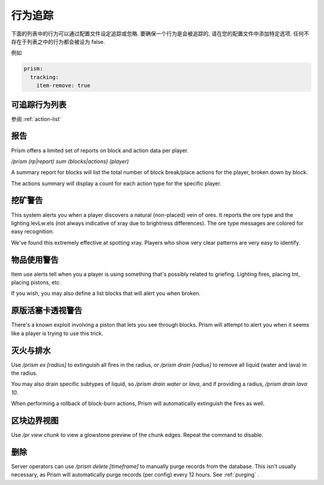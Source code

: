 行为追踪
===============

下面的列表中的行为可以通过配置文件设定追踪或忽略. 要确保一个行为是会被追踪的, 请在您的配置文件中添加特定选项. 任何不存在于列表之中的行为都会被设为 false.

例如

.. code-block:: yaml

  prism:
    tracking:
      item-remove: true

可追踪行为列表
-----------------------

参阅 :ref:`action-list`

报告
-------

Prism offers a limited set of reports on block and action data per player.

`/prism (rp|report) sum (blocks|actions) (player)`

A summary report for blocks will list the total number of block break/place actions for the player, broken down by block.

The actions summary will display a count for each action type for the specific player.

挖矿警告
----------

This system alerts you when a player discovers a natural (non-placed) vein of ores.
It reports the ore type and the lighting levLw:els (not always indicative of xray due to brightness differences).
The ore type messages are colored for easy recognition.

We've found this extremely effective at spotting xray. Players who show very clear patterns are very easy to identify.

物品使用警告
---------------

Item use alerts tell when you a player is using something that's possibly related to griefing.
Lighting fires, placing tnt, placing pistons, etc.

If you wish, you may also define a list blocks that will alert you when broken.

原版活塞卡透视警告
-------------------------

There's a known exploit involving a piston that lets you see through blocks.
Prism will attempt to alert you when it seems like a player is trying to use this trick.

灭火与排水
----------

Use `/prism ex [radius]` to extinguish all fires in the radius, or `/prism drain [radius]` to remove all liquid (water and lava) in the radius.

You may also drain specific subtypes of liquid, so `/prism drain water` or `lava`, and if providing a radius, `/prism drain lava 10`.

When performing a rollback of block-burn actions, Prism will automatically extinguish the fires as well.


区块边界视图
-------------------
Use `/pr view chunk` to view a glowstone preview of the chunk edges.
Repeat the command to disable.

删除
------

Server operators can use `/prism delete [timeframe]` to manually purge records from the database.
This isn't usually necessary, as Prism will automatically purge records (per config) every 12 hours.
See :ref:`purging` .